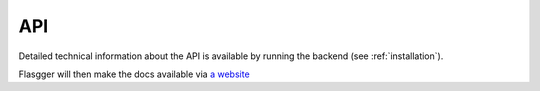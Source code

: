 API
===

Detailed technical information about the API is available by running the backend (see :ref:`installation`).

Flasgger will then make the docs available via `a website <http://localhost:5000/apidocs>`_

.. autosummary::
   :toctree: generated

   mitv